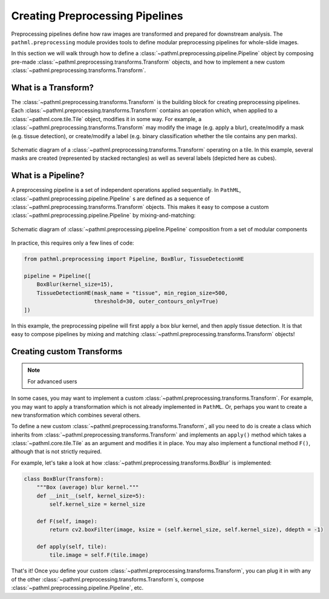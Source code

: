 Creating Preprocessing Pipelines
================================

Preprocessing pipelines define how raw images are transformed and prepared for downstream analysis.
The ``pathml.preprocessing`` module provides tools to define modular preprocessing pipelines for whole-slide images.

In this section we will walk through how to define a
:class:`~pathml.preprocessing.pipeline.Pipeline` object by composing pre-made
:class:`~pathml.preprocessing.transforms.Transform` objects, and how to implement a
new custom :class:`~pathml.preprocessing.transforms.Transform`.


What is a Transform?
--------------------

The :class:`~pathml.preprocessing.transforms.Transform` is the building block for creating preprocessing pipelines.
Each :class:`~pathml.preprocessing.transforms.Transform` contains an operation which,
when applied to a :class:`~pathml.core.tile.Tile` object, modifies it in some way.
For example, a :class:`~pathml.preprocessing.transforms.Transform` may modify the image (e.g. apply a blur),
create/modify a mask (e.g. tissue detection), or create/modify a label (e.g. binary classification whether the
tile contains any pen marks).

.. figure:: _static/images/transform_schematic.png
    :alt: schematic diagram of Transform
    :scale: 70 %
    :align: center

    Schematic diagram of a :class:`~pathml.preprocessing.transforms.Transform` operating on a tile.
    In this example, several masks are created (represented by stacked rectangles) as well as
    several labels (depicted here as cubes).


What is a Pipeline?
-----------------------

A preprocessing pipeline is a set of independent operations applied sequentially.
In ``PathML``, :class:`~pathml.preprocessing.pipeline.Pipeline` s are defined as a sequence of
:class:`~pathml.preprocessing.transforms.Transform` objects. This makes it easy to compose a custom
:class:`~pathml.preprocessing.pipeline.Pipeline` by mixing-and-matching:

.. figure:: _static/images/pipeline_composition_schematic.png
    :alt: schematic diagram of modular pipeline composition
    :scale: 40 %
    :align: center

    Schematic diagram of :class:`~pathml.preprocessing.pipeline.Pipeline` composition from a set of modular components


In practice, this requires only a few lines of code:

.. code-block::

    from pathml.preprocessing import Pipeline, BoxBlur, TissueDetectionHE

    pipeline = Pipeline([
        BoxBlur(kernel_size=15),
        TissueDetectionHE(mask_name = "tissue", min_region_size=500,
                          threshold=30, outer_contours_only=True)
    ])

In this example, the preprocessing pipeline will first apply a box blur kernel, and then apply tissue detection.
It is that easy to compose pipelines by mixing and matching :class:`~pathml.preprocessing.transforms.Transform` objects!



Creating custom Transforms
------------------------------

.. note:: For advanced users

In some cases, you may want to implement a custom :class:`~pathml.preprocessing.transforms.Transform`.
For example, you may want to apply a transformation which is not already implemented in ``PathML``.
Or, perhaps you want to create a new transformation which combines several others.

To define a new custom :class:`~pathml.preprocessing.transforms.Transform`,
all you need to do is create a class which inherits from :class:`~pathml.preprocessing.transforms.Transform` and
implements an ``apply()`` method which takes a :class:`~pathml.core.tile.Tile` as an argument and modifies it in place.
You may also implement a functional method ``F()``, although that is not strictly required.

For example, let's take a look at how :class:`~pathml.preprocessing.transforms.BoxBlur` is implemented:

.. code-block:: python

    class BoxBlur(Transform):
        """Box (average) blur kernel."""
        def __init__(self, kernel_size=5):
            self.kernel_size = kernel_size

        def F(self, image):
            return cv2.boxFilter(image, ksize = (self.kernel_size, self.kernel_size), ddepth = -1)

        def apply(self, tile):
            tile.image = self.F(tile.image)


That's it! Once you define your custom :class:`~pathml.preprocessing.transforms.Transform`,
you can plug it in with any of the other :class:`~pathml.preprocessing.transforms.Transform`s,
compose :class:`~pathml.preprocessing.pipeline.Pipeline`, etc.
